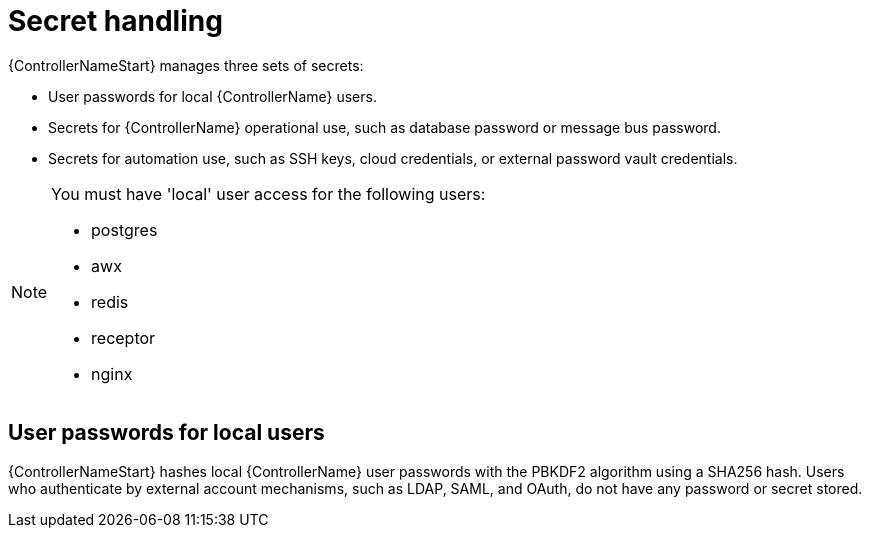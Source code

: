 [id="controller-secret-handling"]

= Secret handling

{ControllerNameStart} manages three sets of secrets:

* User passwords for local {ControllerName} users.
* Secrets for {ControllerName} operational use, such as database password or message bus password.
* Secrets for automation use, such as SSH keys, cloud credentials, or external password vault credentials.

[NOTE]
====
You must have 'local' user access for the following users:

* postgres
* awx
* redis
* receptor
* nginx 

====

== User passwords for local users

{ControllerNameStart} hashes local {ControllerName} user passwords with the PBKDF2 algorithm using a SHA256 hash. 
Users who authenticate by external account mechanisms, such as LDAP, SAML, and OAuth, do not have any password or secret stored.